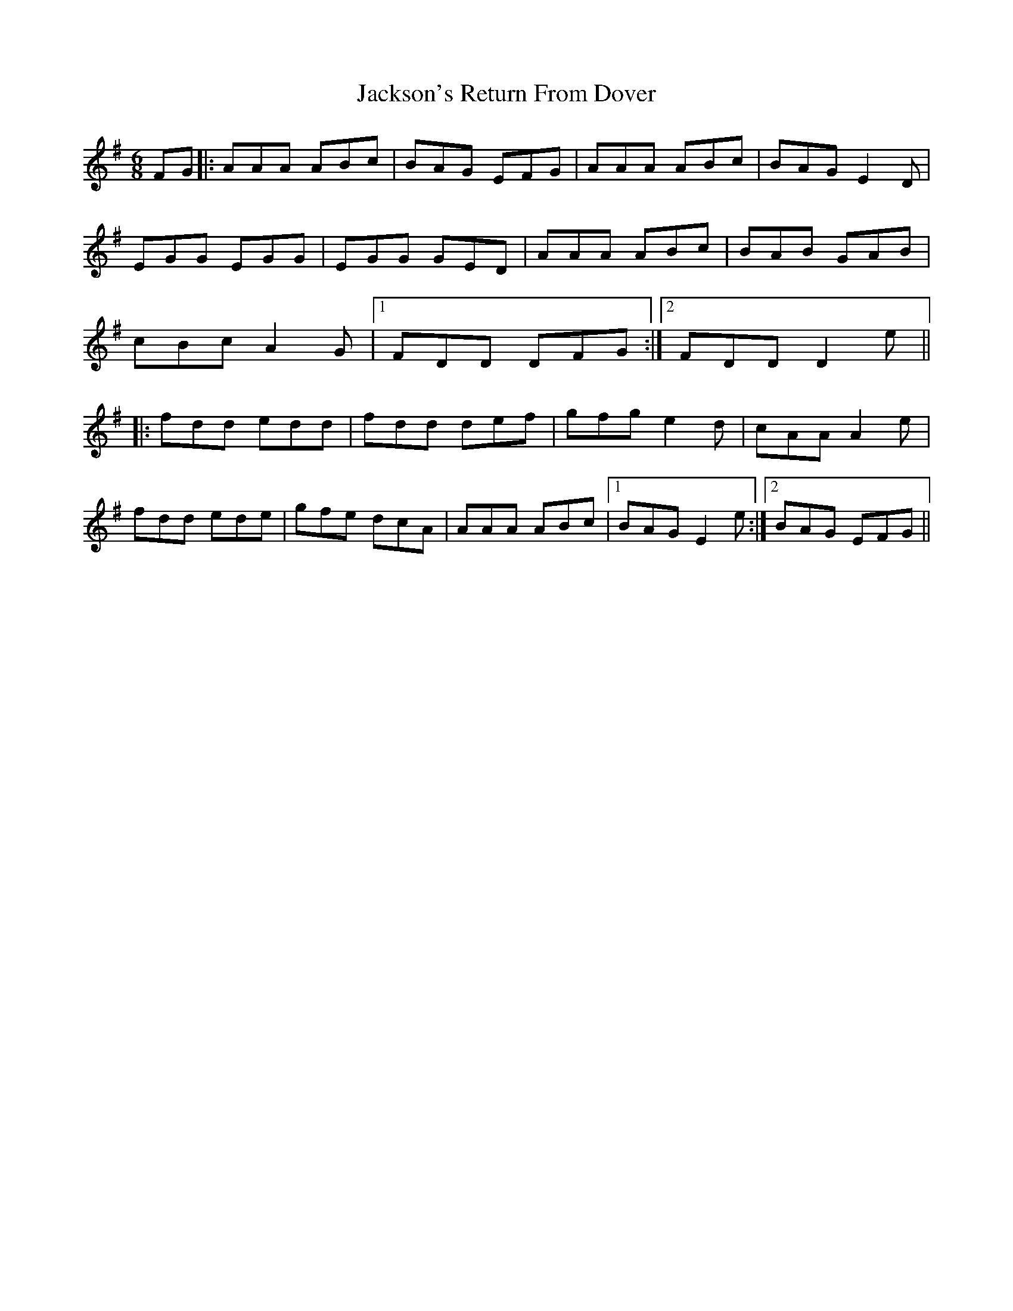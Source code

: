 X: 19488
T: Jackson's Return From Dover
R: jig
M: 6/8
K: Gmajor
FG|:AAA ABc|BAG EFG|AAA ABc|BAG E2 D|
EGG EGG|EGG GED|AAA ABc|BAB GAB|
cBc A2G|1 FDD DFG:|2 FDD D2e||
|:fdd edd|fdd def|gfg e2d|cAA A2 e|
fdd ede|gfe dcA|AAA ABc|1 BAG E2e:|2 BAG EFG||

